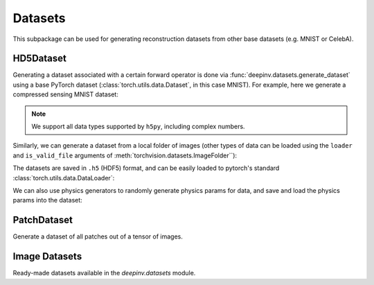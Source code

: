 .. _datasets:

Datasets
========

This subpackage can be used for generating reconstruction datasets from other base datasets (e.g. MNIST or CelebA).


HD5Dataset
----------

.. autosummary::
   :toctree: stubs
   :template: myclass_template.rst
   :nosignatures:

    deepinv.datasets.HDF5Dataset
    deepinv.datasets.generate_dataset


Generating a dataset associated with a certain forward operator is done via :func:`deepinv.datasets.generate_dataset`
using a base PyTorch dataset (:class:`torch.utils.data.Dataset`, in this case MNIST). For example, here we generate a compressed sensing MNIST dataset:

.. note::

    We support all data types supported by ``h5py``, including complex numbers.

.. doctest::

    >>> import deepinv as dinv
    >>> from torchvision import datasets, transforms
    >>>
    >>> save_dir = '../datasets/MNIST/' # directory where the dataset will be saved.
    >>>
    >>> # define base train dataset
    >>> transform_data = transforms.Compose([transforms.ToTensor()])
    >>> data_train = datasets.MNIST(root='../datasets/', train=True,
    ...                             transform=transform_data, download=True)
    >>> data_test = datasets.MNIST(root='../datasets/', train=False, transform=transform_data)
    >>>
    >>> # define forward operator
    >>> physics = dinv.physics.CompressedSensing(m=300, img_shape=(1, 28, 28))
    >>> physics.noise_model = dinv.physics.GaussianNoise(sigma=.05)
    >>>
    >>> # generate paired dataset
    >>> generated_dataset_path = dinv.datasets.generate_dataset(train_dataset=data_train, test_dataset=data_test,
    ...                                physics=physics, save_dir=save_dir, verbose=False)


Similarly, we can generate a dataset from a local folder of images (other types of data can be loaded using the ``loader``
and ``is_valid_file`` arguments of :meth:`torchvision.datasets.ImageFolder``):

.. doctest::

    >>> # Note that ImageFolder requires file structure to be '.../dir/train/xxx/yyy.ext' where xxx is an arbitrary class label
    >>> data_train = datasets.ImageFolder(f'{save_dir}/train', transform=transform_data)
    >>> data_test  = datasets.ImageFolder(f'{save_dir}/test',  transform=transform_data)
    >>>
    >>> dinv.datasets.generate_dataset(train_dataset=data_train, test_dataset=data_test,
    >>>                                physics=physics, device=dinv.device, save_dir=save_dir)


The datasets are saved in ``.h5`` (HDF5) format, and can be easily loaded to pytorch's standard
:class:`torch.utils.data.DataLoader`:

.. doctest::

    >>> from torch.utils.data import DataLoader
    >>>
    >>> dataset = dinv.datasets.HDF5Dataset(path=generated_dataset_path, train=True)
    >>> dataloader = DataLoader(dataset, batch_size=4, shuffle=True)

We can also use physics generators to randomly generate physics params for data,
and save and load the physics params into the dataset:

.. doctest::

    >>> physics_generator = dinv.physics.generator.SigmaGenerator()
    >>> pth = dinv.datasets.generate_dataset(train_dataset=data_train, test_dataset=data_test,
    >>>                                physics=physics, physics_generator=physics_generator,
                                       device=dinv.device, save_dir=save_dir)
    >>> dataset = dinv.datasets.HDF5Dataset(path=pth, load_physics_generator_params=True, train=True)
    >>> dataloader = DataLoader(dataset, batch_size=4, shuffle=True)
    >>> x, y, params = next(iter(dataloader))
    >>> print(params['sigma'].shape)
    torch.Size([4])



PatchDataset
------------

Generate a dataset of all patches out of a tensor of images.

.. autosummary::
   :toctree: stubs
   :template: myclass_template.rst
   :nosignatures:

    deepinv.datasets.PatchDataset

Image Datasets
--------------

Ready-made datasets available in the `deepinv.datasets` module.

.. autosummary::
   :toctree: stubs
   :template: myclass_template.rst
   :nosignatures:

    deepinv.datasets.DIV2K
    deepinv.datasets.Urban100HR
    deepinv.datasets.Set14HR
    deepinv.datasets.CBSD68
    deepinv.datasets.FastMRISliceDataset
    deepinv.datasets.LidcIdriSliceDataset
    deepinv.datasets.Flickr2kHR
    deepinv.datasets.LsdirHR
    deepinv.datasets.FMD
